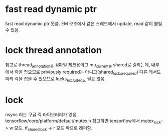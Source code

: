 * fast read dynamic ptr
 fast read dynamic ptr 못씀.
 EM 구조에서 같은 스레드에서 update, read 같이 불릴 수 있음.
* lock thread annotation
 참고로 thread_annotation은 컴파일 체크용이고
 mu_current_는 shared로 걸리는데,
 내부에서 락을 잡으므로 priviously required는 아니고(shared_locks_required)
 다른 데서도 미리 락을 잡을 수 있으므로 locks_excluded도 필요 없음.
* lock
 nsync 라는 구글 락 라이브러리가 있음.
 tensorflow/core/platform/default/mutex.h 참고하면
 tensorflow에서 mutex_lock-> w 모드,
 tf_shared_lock -> r 모드 락으로 래퍼함.
